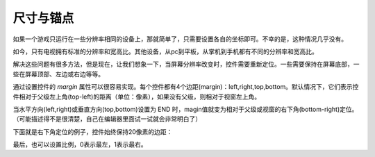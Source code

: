 .. _doc_size_and_anchors:

尺寸与锚点
----------------

如果一个游戏只运行在一些分辨率相同的设备上，那就简单了，只需要设置各自的坐标即可。不幸的是，这种情况几乎没有。

如今，只有电视拥有标准的分辨率和宽高比。其他设备，从pc到平板，从掌机到手机都有不同的分辨率和宽高比。

解决这些问题有很多方法，但是现在，让我们想象一下，当屏幕分辨率改变时，控件需要重新定位。一些需要保持在屏幕底部，一些在屏幕顶部、左边或右边等等。

.. image:: /img/anchors.png

通过设置控件的 *margin* 属性可以很容易实现。每个控件都有4个边距(margin)：left,right,top,bottom。默认情况下，它们表示控件相对于父级左上角(top-left)的距离（单位：像素），如果没有父级，则相对于视窗左上角。

.. image:: /img/margin.png

当水平方向(left,right)或垂直方向(top,bottom)设置为 END 时，magin值就变为相对于父级或视窗的右下角(bottom-right)定位。
（可能描述得不是很清楚，自己在编辑器里面试一试就会非常明白了）

.. image:: /img/marginend.png

下面就是右下角定位的例子，控件始终保持20像素的边距：

.. image:: /img/marginaround.png

最后，也可以设置比例，0表示最左，1表示最右。
